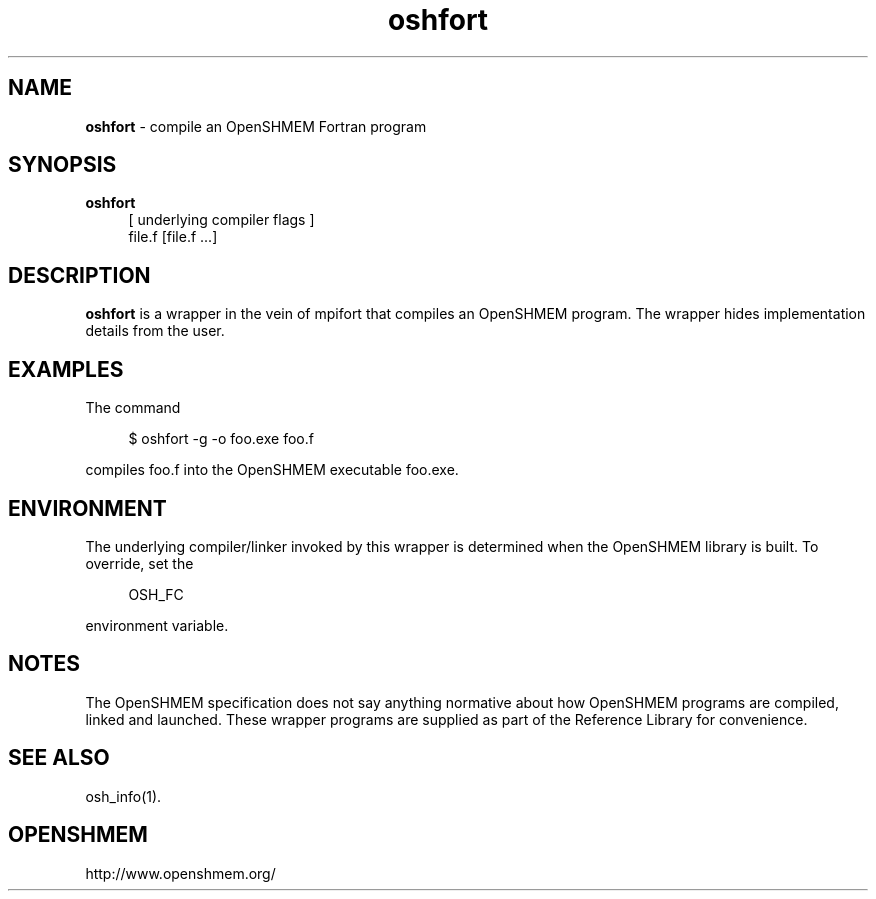 .\" For license: see LICENSE file at top-level
.TH oshfort 1 "" "OSSS"
.SH NAME
\fBoshfort\fP \- compile an OpenSHMEM Fortran program
.SH SYNOPSIS
\fBoshfort\fP
.RS 4
.br
[ underlying compiler flags ]
.br
file.f [file.f ...]
.RE
.SH DESCRIPTION
\fBoshfort\fP is a wrapper in the vein of mpifort that compiles
an OpenSHMEM program.  The wrapper hides implementation
details from the user.
.SH EXAMPLES
The command
.LP
.RS 4
$ oshfort -g -o foo.exe foo.f
.RE
.LP
compiles foo.f into the OpenSHMEM executable foo.exe.
.SH ENVIRONMENT
The underlying compiler/linker invoked by this wrapper is determined
when the OpenSHMEM library is built.  To override, set the
.LP
.RS 4
\f(CROSH_FC\fP
.RE
.LP
environment variable.
.SH NOTES
The OpenSHMEM specification does not say anything normative about how
OpenSHMEM programs are compiled, linked and launched.  These wrapper
programs are supplied as part of the Reference Library for
convenience.
.SH SEE ALSO
osh_info(1).
.SH OPENSHMEM
http://www.openshmem.org/
